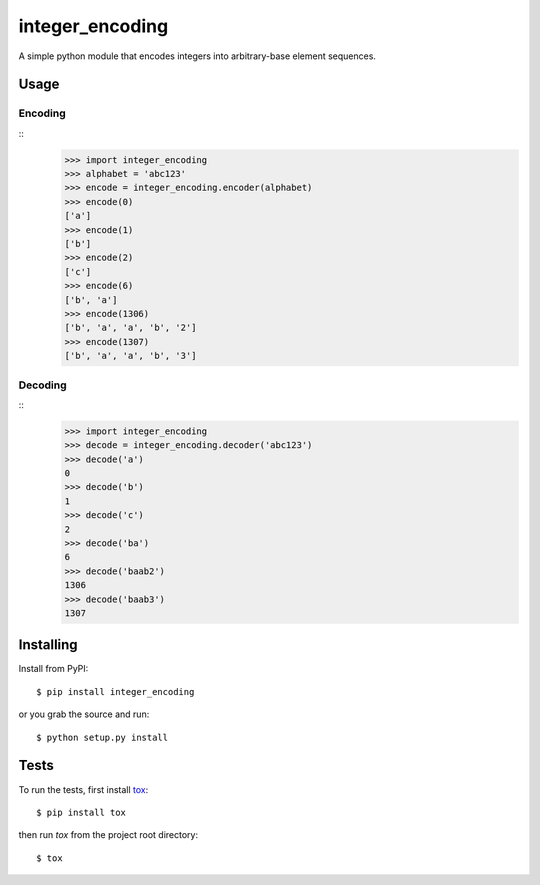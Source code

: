 integer_encoding
================
A simple python module that encodes integers into arbitrary-base element
sequences.

Usage
~~~~~
Encoding
^^^^^^^^
::
  >>> import integer_encoding
  >>> alphabet = 'abc123'
  >>> encode = integer_encoding.encoder(alphabet)
  >>> encode(0)
  ['a']
  >>> encode(1)
  ['b']
  >>> encode(2)
  ['c']
  >>> encode(6)
  ['b', 'a']
  >>> encode(1306)
  ['b', 'a', 'a', 'b', '2']
  >>> encode(1307)
  ['b', 'a', 'a', 'b', '3']

Decoding
^^^^^^^^
::
  >>> import integer_encoding
  >>> decode = integer_encoding.decoder('abc123')
  >>> decode('a')
  0
  >>> decode('b')
  1
  >>> decode('c')
  2
  >>> decode('ba')
  6
  >>> decode('baab2')
  1306
  >>> decode('baab3')
  1307

Installing
~~~~~~~~~~
Install from PyPI::

  $ pip install integer_encoding

or you grab the source and run::

  $ python setup.py install

Tests
~~~~~
To run the tests, first install tox_::

  $ pip install tox

then run `tox` from the project root directory::

  $ tox

.. _tox: http://pypi.python.org/pypi/tox
